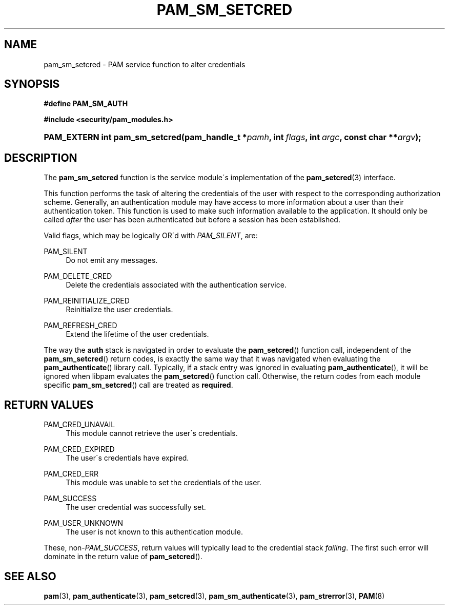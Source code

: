 .\"     Title: pam_sm_setcred
.\"    Author: 
.\" Generator: DocBook XSL Stylesheets v1.73.1 <http://docbook.sf.net/>
.\"      Date: 02/04/2008
.\"    Manual: Linux-PAM Manual
.\"    Source: Linux-PAM Manual
.\"
.TH "PAM_SM_SETCRED" "3" "02/04/2008" "Linux-PAM Manual" "Linux-PAM Manual"
.\" disable hyphenation
.nh
.\" disable justification (adjust text to left margin only)
.ad l
.SH "NAME"
pam_sm_setcred - PAM service function to alter credentials
.SH "SYNOPSIS"
.sp
.ft B
.nf
#define PAM_SM_AUTH
.fi
.ft
.sp
.ft B
.nf
#include <security/pam_modules\.h>
.fi
.ft
.HP 30
.BI "PAM_EXTERN int pam_sm_setcred(pam_handle_t\ *" "pamh" ", int\ " "flags" ", int\ " "argc" ", const\ char\ **" "argv" ");"
.SH "DESCRIPTION"
.PP
The
\fBpam_sm_setcred\fR
function is the service module\'s implementation of the
\fBpam_setcred\fR(3)
interface\.
.PP
This function performs the task of altering the credentials of the user with respect to the corresponding authorization scheme\. Generally, an authentication module may have access to more information about a user than their authentication token\. This function is used to make such information available to the application\. It should only be called
\fIafter\fR
the user has been authenticated but before a session has been established\.
.PP
Valid flags, which may be logically OR\'d with
\fIPAM_SILENT\fR, are:
.PP
PAM_SILENT
.RS 4
Do not emit any messages\.
.RE
.PP
PAM_DELETE_CRED
.RS 4
Delete the credentials associated with the authentication service\.
.RE
.PP
PAM_REINITIALIZE_CRED
.RS 4
Reinitialize the user credentials\.
.RE
.PP
PAM_REFRESH_CRED
.RS 4
Extend the lifetime of the user credentials\.
.RE
.PP
The way the
\fBauth\fR
stack is navigated in order to evaluate the
\fBpam_setcred\fR() function call, independent of the
\fBpam_sm_setcred\fR() return codes, is exactly the same way that it was navigated when evaluating the
\fBpam_authenticate\fR() library call\. Typically, if a stack entry was ignored in evaluating
\fBpam_authenticate\fR(), it will be ignored when libpam evaluates the
\fBpam_setcred\fR() function call\. Otherwise, the return codes from each module specific
\fBpam_sm_setcred\fR() call are treated as
\fBrequired\fR\.
.SH "RETURN VALUES"
.PP
PAM_CRED_UNAVAIL
.RS 4
This module cannot retrieve the user\'s credentials\.
.RE
.PP
PAM_CRED_EXPIRED
.RS 4
The user\'s credentials have expired\.
.RE
.PP
PAM_CRED_ERR
.RS 4
This module was unable to set the credentials of the user\.
.RE
.PP
PAM_SUCCESS
.RS 4
The user credential was successfully set\.
.RE
.PP
PAM_USER_UNKNOWN
.RS 4
The user is not known to this authentication module\.
.RE
.PP
These, non\-\fIPAM_SUCCESS\fR, return values will typically lead to the credential stack
\fIfailing\fR\. The first such error will dominate in the return value of
\fBpam_setcred\fR()\.
.SH "SEE ALSO"
.PP

\fBpam\fR(3),
\fBpam_authenticate\fR(3),
\fBpam_setcred\fR(3),
\fBpam_sm_authenticate\fR(3),
\fBpam_strerror\fR(3),
\fBPAM\fR(8)
